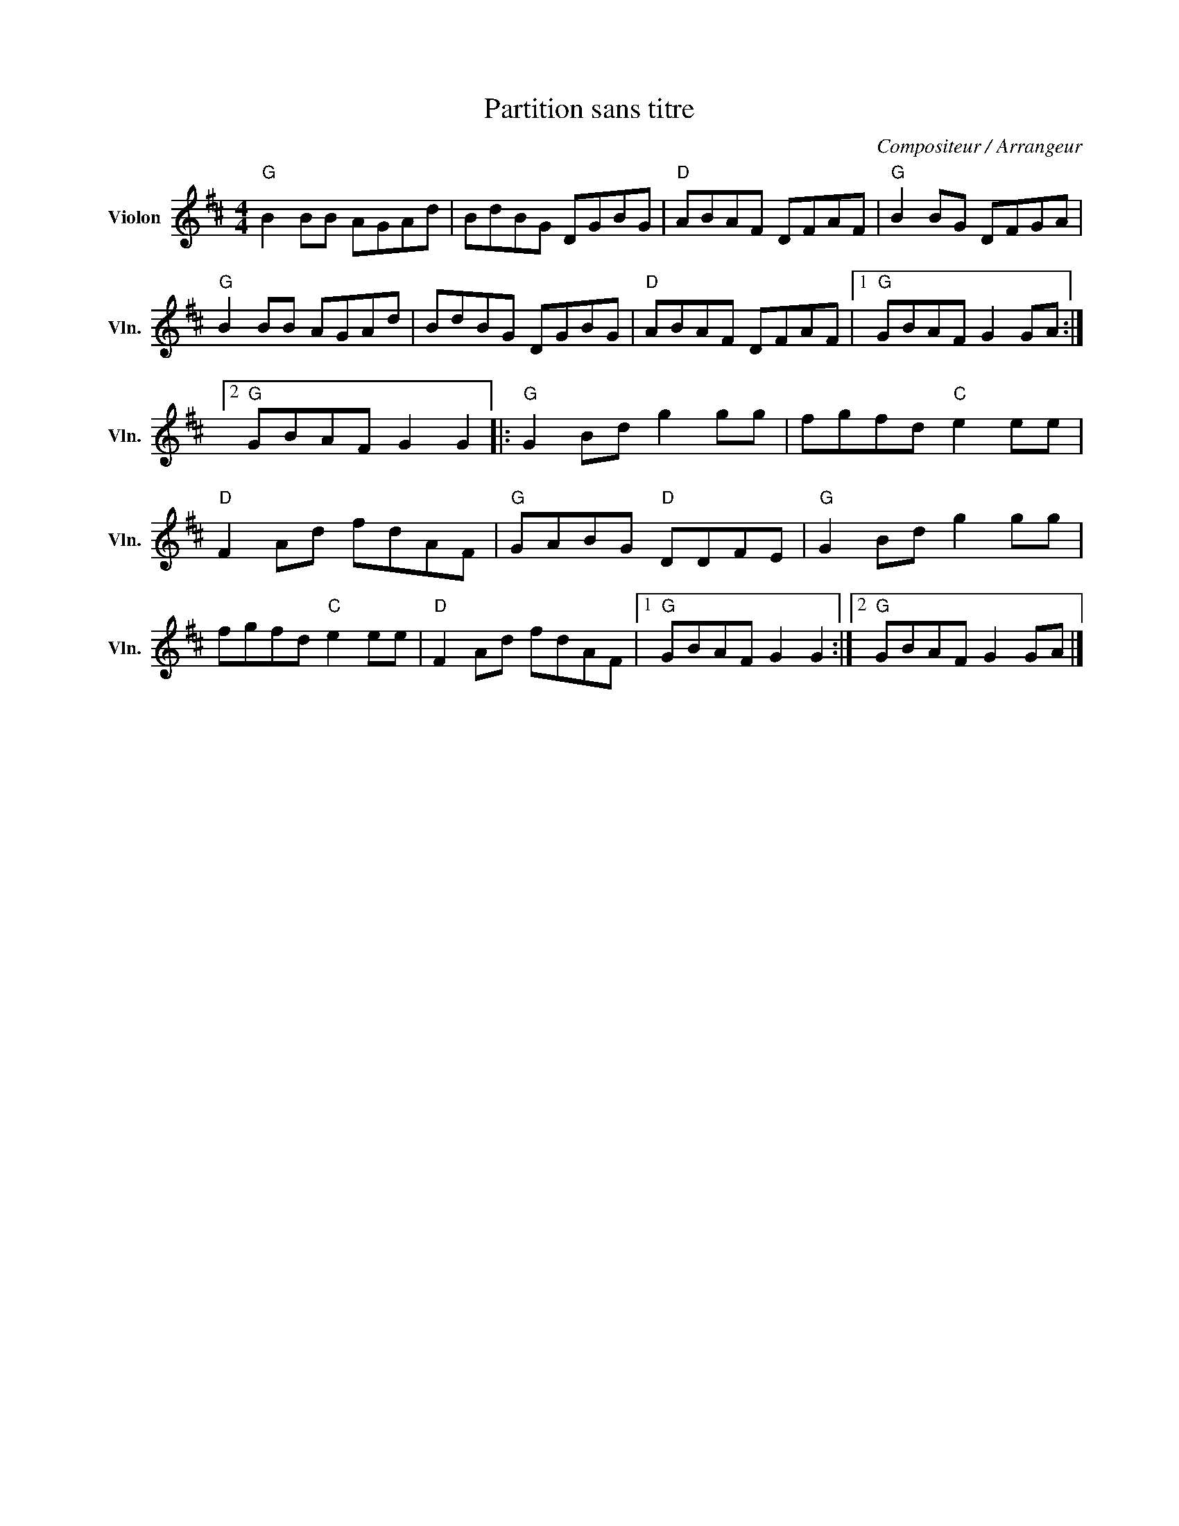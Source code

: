 X:1
T:Partition sans titre
C:Compositeur / Arrangeur
L:1/8
M:4/4
I:linebreak $
K:D
V:1 treble nm="Violon" snm="Vln."
V:1
"G" B2 BB AGAd | BdBG DGBG |"D" ABAF DFAF |"G" B2 BG DFGA |"G" B2 BB AGAd | BdBG DGBG | %6
"D" ABAF DFAF |1"G" GBAF G2 GA :|2"G" GBAF G2 G2 |:"G" G2 Bd g2 gg | fgfd"C" e2 ee | %11
"D" F2 Ad fdAF |"G" GABG"D" DDFE |"G" G2 Bd g2 gg | fgfd"C" e2 ee |"D" F2 Ad fdAF |1 %16
"G" GBAF G2 G2 :|2"G" GBAF G2 GA |] %18
